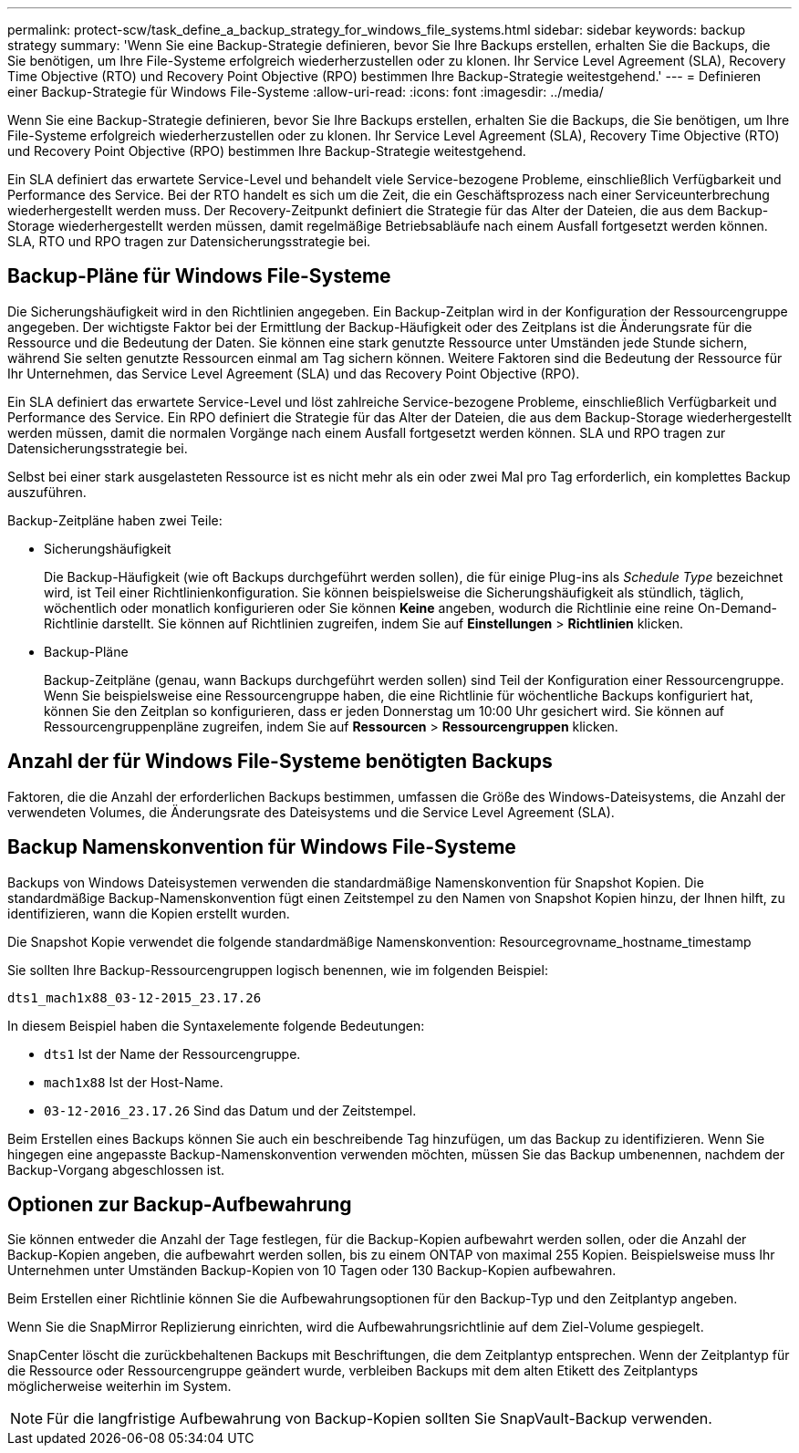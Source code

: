---
permalink: protect-scw/task_define_a_backup_strategy_for_windows_file_systems.html 
sidebar: sidebar 
keywords: backup strategy 
summary: 'Wenn Sie eine Backup-Strategie definieren, bevor Sie Ihre Backups erstellen, erhalten Sie die Backups, die Sie benötigen, um Ihre File-Systeme erfolgreich wiederherzustellen oder zu klonen. Ihr Service Level Agreement (SLA), Recovery Time Objective (RTO) und Recovery Point Objective (RPO) bestimmen Ihre Backup-Strategie weitestgehend.' 
---
= Definieren einer Backup-Strategie für Windows File-Systeme
:allow-uri-read: 
:icons: font
:imagesdir: ../media/


[role="lead"]
Wenn Sie eine Backup-Strategie definieren, bevor Sie Ihre Backups erstellen, erhalten Sie die Backups, die Sie benötigen, um Ihre File-Systeme erfolgreich wiederherzustellen oder zu klonen. Ihr Service Level Agreement (SLA), Recovery Time Objective (RTO) und Recovery Point Objective (RPO) bestimmen Ihre Backup-Strategie weitestgehend.

Ein SLA definiert das erwartete Service-Level und behandelt viele Service-bezogene Probleme, einschließlich Verfügbarkeit und Performance des Service. Bei der RTO handelt es sich um die Zeit, die ein Geschäftsprozess nach einer Serviceunterbrechung wiederhergestellt werden muss. Der Recovery-Zeitpunkt definiert die Strategie für das Alter der Dateien, die aus dem Backup-Storage wiederhergestellt werden müssen, damit regelmäßige Betriebsabläufe nach einem Ausfall fortgesetzt werden können. SLA, RTO und RPO tragen zur Datensicherungsstrategie bei.



== Backup-Pläne für Windows File-Systeme

Die Sicherungshäufigkeit wird in den Richtlinien angegeben. Ein Backup-Zeitplan wird in der Konfiguration der Ressourcengruppe angegeben. Der wichtigste Faktor bei der Ermittlung der Backup-Häufigkeit oder des Zeitplans ist die Änderungsrate für die Ressource und die Bedeutung der Daten. Sie können eine stark genutzte Ressource unter Umständen jede Stunde sichern, während Sie selten genutzte Ressourcen einmal am Tag sichern können. Weitere Faktoren sind die Bedeutung der Ressource für Ihr Unternehmen, das Service Level Agreement (SLA) und das Recovery Point Objective (RPO).

Ein SLA definiert das erwartete Service-Level und löst zahlreiche Service-bezogene Probleme, einschließlich Verfügbarkeit und Performance des Service. Ein RPO definiert die Strategie für das Alter der Dateien, die aus dem Backup-Storage wiederhergestellt werden müssen, damit die normalen Vorgänge nach einem Ausfall fortgesetzt werden können. SLA und RPO tragen zur Datensicherungsstrategie bei.

Selbst bei einer stark ausgelasteten Ressource ist es nicht mehr als ein oder zwei Mal pro Tag erforderlich, ein komplettes Backup auszuführen.

Backup-Zeitpläne haben zwei Teile:

* Sicherungshäufigkeit
+
Die Backup-Häufigkeit (wie oft Backups durchgeführt werden sollen), die für einige Plug-ins als _Schedule Type_ bezeichnet wird, ist Teil einer Richtlinienkonfiguration. Sie können beispielsweise die Sicherungshäufigkeit als stündlich, täglich, wöchentlich oder monatlich konfigurieren oder Sie können *Keine* angeben, wodurch die Richtlinie eine reine On-Demand-Richtlinie darstellt. Sie können auf Richtlinien zugreifen, indem Sie auf *Einstellungen* > *Richtlinien* klicken.

* Backup-Pläne
+
Backup-Zeitpläne (genau, wann Backups durchgeführt werden sollen) sind Teil der Konfiguration einer Ressourcengruppe. Wenn Sie beispielsweise eine Ressourcengruppe haben, die eine Richtlinie für wöchentliche Backups konfiguriert hat, können Sie den Zeitplan so konfigurieren, dass er jeden Donnerstag um 10:00 Uhr gesichert wird. Sie können auf Ressourcengruppenpläne zugreifen, indem Sie auf *Ressourcen* > *Ressourcengruppen* klicken.





== Anzahl der für Windows File-Systeme benötigten Backups

Faktoren, die die Anzahl der erforderlichen Backups bestimmen, umfassen die Größe des Windows-Dateisystems, die Anzahl der verwendeten Volumes, die Änderungsrate des Dateisystems und die Service Level Agreement (SLA).



== Backup Namenskonvention für Windows File-Systeme

Backups von Windows Dateisystemen verwenden die standardmäßige Namenskonvention für Snapshot Kopien. Die standardmäßige Backup-Namenskonvention fügt einen Zeitstempel zu den Namen von Snapshot Kopien hinzu, der Ihnen hilft, zu identifizieren, wann die Kopien erstellt wurden.

Die Snapshot Kopie verwendet die folgende standardmäßige Namenskonvention: Resourcegrovname_hostname_timestamp

Sie sollten Ihre Backup-Ressourcengruppen logisch benennen, wie im folgenden Beispiel:

[listing]
----
dts1_mach1x88_03-12-2015_23.17.26
----
In diesem Beispiel haben die Syntaxelemente folgende Bedeutungen:

* `dts1` Ist der Name der Ressourcengruppe.
* `mach1x88` Ist der Host-Name.
* `03-12-2016_23.17.26` Sind das Datum und der Zeitstempel.


Beim Erstellen eines Backups können Sie auch ein beschreibende Tag hinzufügen, um das Backup zu identifizieren. Wenn Sie hingegen eine angepasste Backup-Namenskonvention verwenden möchten, müssen Sie das Backup umbenennen, nachdem der Backup-Vorgang abgeschlossen ist.



== Optionen zur Backup-Aufbewahrung

Sie können entweder die Anzahl der Tage festlegen, für die Backup-Kopien aufbewahrt werden sollen, oder die Anzahl der Backup-Kopien angeben, die aufbewahrt werden sollen, bis zu einem ONTAP von maximal 255 Kopien. Beispielsweise muss Ihr Unternehmen unter Umständen Backup-Kopien von 10 Tagen oder 130 Backup-Kopien aufbewahren.

Beim Erstellen einer Richtlinie können Sie die Aufbewahrungsoptionen für den Backup-Typ und den Zeitplantyp angeben.

Wenn Sie die SnapMirror Replizierung einrichten, wird die Aufbewahrungsrichtlinie auf dem Ziel-Volume gespiegelt.

SnapCenter löscht die zurückbehaltenen Backups mit Beschriftungen, die dem Zeitplantyp entsprechen. Wenn der Zeitplantyp für die Ressource oder Ressourcengruppe geändert wurde, verbleiben Backups mit dem alten Etikett des Zeitplantyps möglicherweise weiterhin im System.


NOTE: Für die langfristige Aufbewahrung von Backup-Kopien sollten Sie SnapVault-Backup verwenden.

